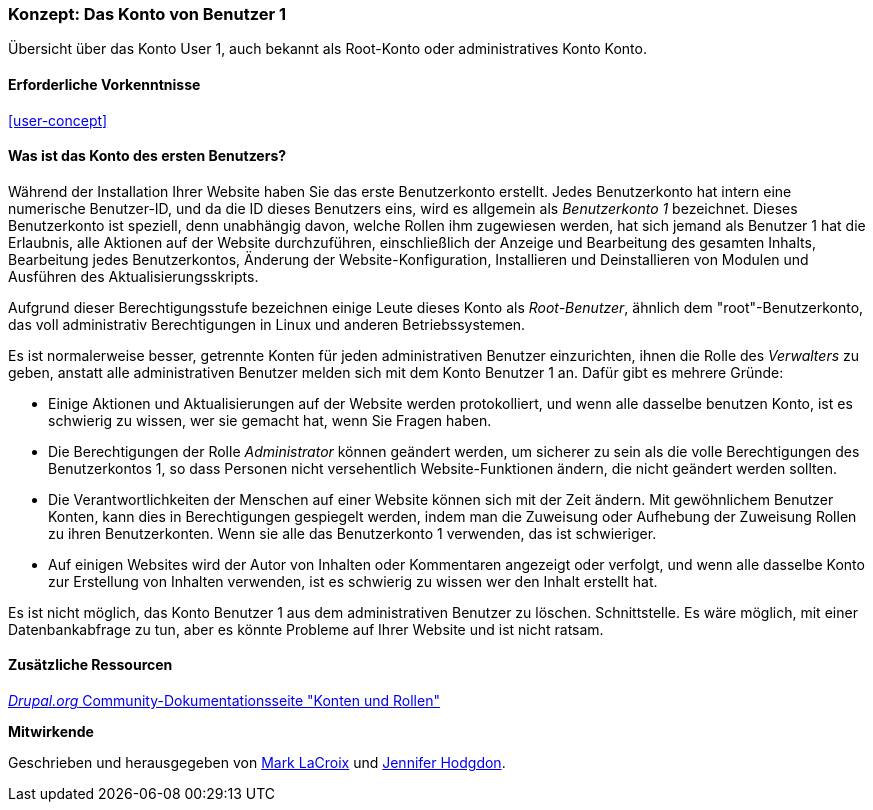 [[user-admin-account]]

=== Konzept: Das Konto von Benutzer 1

[role="summary"]
Übersicht über das Konto User 1, auch bekannt als Root-Konto oder administratives Konto
Konto.

(((User,root)))
(((User,user one)))
(((User,administrative)))
(((Security,user one account)))

==== Erforderliche Vorkenntnisse

<<user-concept>>

==== Was ist das Konto des ersten Benutzers?

Während der Installation Ihrer Website haben Sie das erste Benutzerkonto erstellt. Jedes
Benutzerkonto hat intern eine numerische Benutzer-ID, und da die ID dieses Benutzers
eins, wird es allgemein als _Benutzerkonto 1_ bezeichnet. Dieses Benutzerkonto ist
speziell, denn unabhängig davon, welche Rollen ihm zugewiesen werden, hat sich jemand als
Benutzer 1 hat die Erlaubnis, alle Aktionen auf der Website durchzuführen, einschließlich der Anzeige und
Bearbeitung des gesamten Inhalts, Bearbeitung jedes Benutzerkontos, Änderung der Website-Konfiguration,
Installieren und Deinstallieren von Modulen und Ausführen des Aktualisierungsskripts.

Aufgrund dieser Berechtigungsstufe bezeichnen einige Leute dieses Konto als
_Root-Benutzer_, ähnlich dem "root"-Benutzerkonto, das voll administrativ
Berechtigungen in Linux und anderen Betriebssystemen.

Es ist normalerweise besser, getrennte Konten für jeden administrativen Benutzer einzurichten,
ihnen die Rolle des _Verwalters_ zu geben, anstatt alle administrativen
Benutzer melden sich mit dem Konto Benutzer 1 an. Dafür gibt es mehrere Gründe:

* Einige Aktionen und Aktualisierungen auf der Website werden protokolliert, und wenn alle dasselbe benutzen
Konto, ist es schwierig zu wissen, wer sie gemacht hat, wenn Sie Fragen haben.

* Die Berechtigungen der Rolle _Administrator_ können geändert werden, um sicherer zu sein als die
volle Berechtigungen des Benutzerkontos 1, so dass Personen nicht versehentlich
Website-Funktionen ändern, die nicht geändert werden sollten.

* Die Verantwortlichkeiten der Menschen auf einer Website können sich mit der Zeit ändern. Mit gewöhnlichem Benutzer
Konten, kann dies in Berechtigungen gespiegelt werden, indem man die Zuweisung oder Aufhebung der Zuweisung
Rollen zu ihren Benutzerkonten. Wenn sie alle das Benutzerkonto 1 verwenden,
das ist schwieriger.

* Auf einigen Websites wird der Autor von Inhalten oder Kommentaren angezeigt oder verfolgt, und
wenn alle dasselbe Konto zur Erstellung von Inhalten verwenden, ist es schwierig zu wissen
wer den Inhalt erstellt hat.

Es ist nicht möglich, das Konto Benutzer 1 aus dem administrativen Benutzer zu löschen.
Schnittstelle. Es wäre möglich, mit einer Datenbankabfrage zu tun, aber es könnte
Probleme auf Ihrer Website und ist nicht ratsam.

//===== Verwandte Themen

==== Zusätzliche Ressourcen

https://www.drupal.org/node/22284[_Drupal.org_ Community-Dokumentationsseite "Konten und Rollen"]


*Mitwirkende*

Geschrieben und herausgegeben von https://www.drupal.org/u/mark-lacroix[Mark LaCroix]
und https://www.drupal.org/u/jhodgdon[Jennifer Hodgdon].
